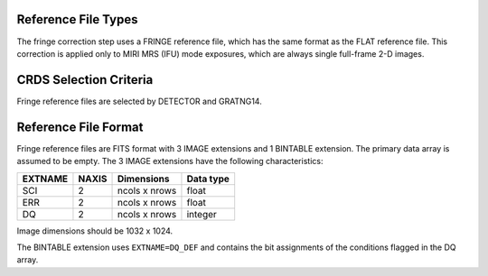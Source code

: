 Reference File Types
--------------------
The fringe correction step uses a FRINGE reference file, which has the same
format as the FLAT reference file.  This correction is applied only to MIRI 
MRS (IFU) mode exposures, which are always single full-frame 2-D images.

CRDS Selection Criteria
-----------------------
Fringe reference files are selected by DETECTOR and GRATNG14.

Reference File Format
---------------------
Fringe reference files are FITS format with 3 IMAGE extensions and 1
BINTABLE extension. The primary data array is assumed to be empty. The 3
IMAGE extensions have the following characteristics:

=======  =====  =============  =========
EXTNAME  NAXIS  Dimensions     Data type
=======  =====  =============  =========
SCI      2      ncols x nrows  float
ERR      2      ncols x nrows  float
DQ       2      ncols x nrows  integer
=======  =====  =============  =========

Image dimensions should be 1032 x 1024.

The BINTABLE extension uses ``EXTNAME=DQ_DEF`` and contains the bit assignments
of the conditions flagged in the DQ array.

